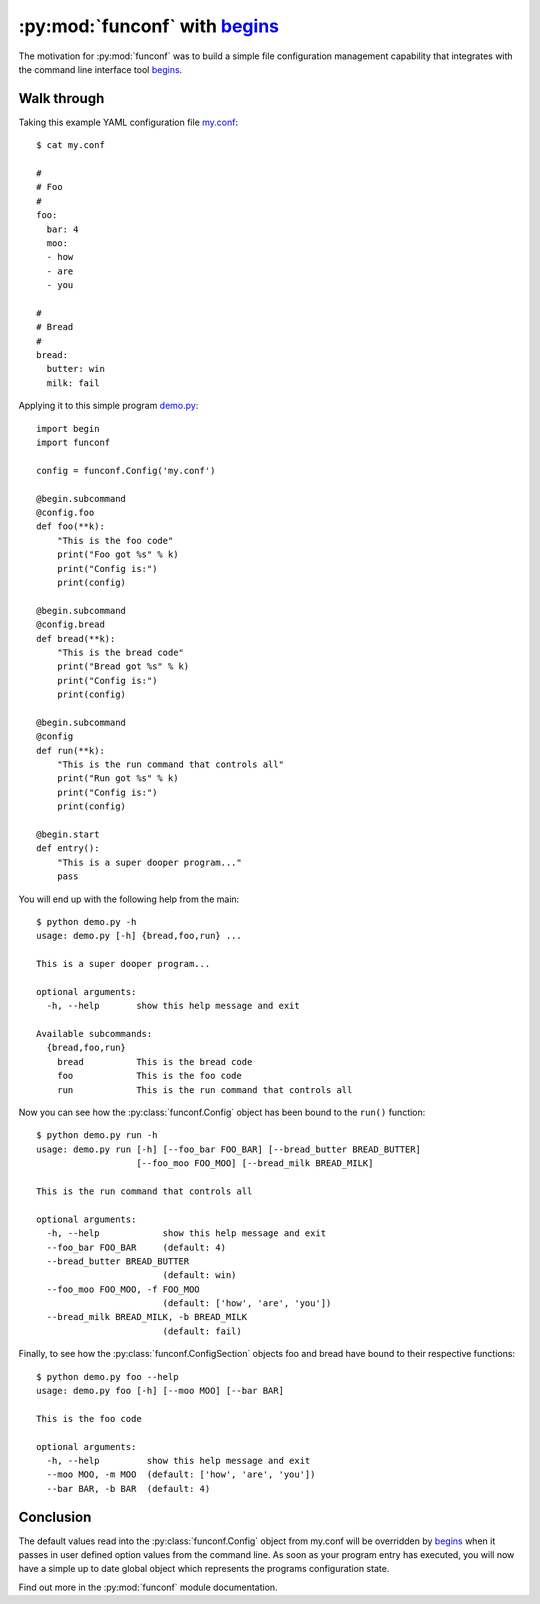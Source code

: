 :py:mod:`funconf` with `begins`_
=================================

The motivation for :py:mod:`funconf` was to build a simple file configuration
management capability that integrates with the command line interface tool
`begins`_. 


Walk through
++++++++++++

Taking this example YAML configuration file `my.conf`_::

    $ cat my.conf

    #
    # Foo
    #
    foo:
      bar: 4
      moo:
      - how
      - are
      - you

    #
    # Bread
    #
    bread:
      butter: win
      milk: fail


Applying it to this simple program `demo.py`_::
   
    import begin
    import funconf

    config = funconf.Config('my.conf')

    @begin.subcommand
    @config.foo
    def foo(**k):
        "This is the foo code"
        print("Foo got %s" % k)
        print("Config is:")
        print(config)

    @begin.subcommand
    @config.bread
    def bread(**k):
        "This is the bread code"
        print("Bread got %s" % k)
        print("Config is:")
        print(config)

    @begin.subcommand
    @config
    def run(**k):
        "This is the run command that controls all"
        print("Run got %s" % k)
        print("Config is:")
        print(config)

    @begin.start
    def entry():
        "This is a super dooper program..."
        pass


You will end up with the following help from the main::

    $ python demo.py -h
    usage: demo.py [-h] {bread,foo,run} ...

    This is a super dooper program...

    optional arguments:
      -h, --help       show this help message and exit

    Available subcommands:
      {bread,foo,run}
        bread          This is the bread code
        foo            This is the foo code
        run            This is the run command that controls all


Now you can see how the :py:class:`funconf.Config` object has been bound to the
``run()`` function::

    $ python demo.py run -h
    usage: demo.py run [-h] [--foo_bar FOO_BAR] [--bread_butter BREAD_BUTTER]
                       [--foo_moo FOO_MOO] [--bread_milk BREAD_MILK]

    This is the run command that controls all

    optional arguments:
      -h, --help            show this help message and exit
      --foo_bar FOO_BAR     (default: 4)
      --bread_butter BREAD_BUTTER
                            (default: win)
      --foo_moo FOO_MOO, -f FOO_MOO
                            (default: ['how', 'are', 'you'])
      --bread_milk BREAD_MILK, -b BREAD_MILK
                            (default: fail)

Finally, to see how the :py:class:`funconf.ConfigSection` objects foo and bread
have bound to their respective functions::

    $ python demo.py foo --help
    usage: demo.py foo [-h] [--moo MOO] [--bar BAR]

    This is the foo code

    optional arguments:
      -h, --help         show this help message and exit
      --moo MOO, -m MOO  (default: ['how', 'are', 'you'])
      --bar BAR, -b BAR  (default: 4)


Conclusion
++++++++++

The default values read into the :py:class:`funconf.Config` object from
my.conf will be overridden by `begins`_ when it passes in user defined option
values from the command line.  As soon as your program entry has executed, you
will now have a simple up to date global object which represents the programs
configuration state. 

Find out more in the :py:mod:`funconf` module documentation. 


.. _demo.py: https://github.com/mjdorma/funconf/blob/master/docs/source/examples/demo.py
.. _my.conf: https://github.com/mjdorma/funconf/blob/master/docs/source/my.conf
.. _begins: https://github.com/aliles/begins

